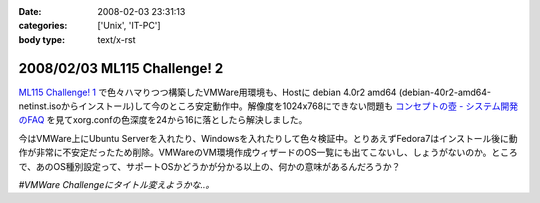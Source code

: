 :date: 2008-02-03 23:31:13
:categories: ['Unix', 'IT-PC']
:body type: text/x-rst

=============================
2008/02/03 ML115 Challenge! 2
=============================

`ML115 Challenge! 1`_ で色々ハマりつつ構築したVMWare用環境も、Hostに debian 4.0r2 amd64 (debian-40r2-amd64-netinst.isoからインストール)して今のところ安定動作中。解像度を1024x768にできない問題も `コンセプトの壺 - システム開発のFAQ`_ を見てxorg.confの色深度を24から16に落としたら解決しました。

今はVMWare上にUbuntu Serverを入れたり、Windowsを入れたりして色々検証中。とりあえずFedora7はインストール後に動作が非常に不安定だったため削除。VMWareのVM環境作成ウィザードのOS一覧にも出てこないし、しょうがないのか。ところで、あのOS種別設定って、サポートOSかどうかが分かる以上の、何かの意味があるんだろうか？

*#VMWare Challengeにタイトル変えようかな..。*

.. _`コンセプトの壺 - システム開発のFAQ`: http://www.ibcs.jp/modules/xoopsfaq/index.php?cat_id=2
.. _`ML115 Challenge! 1`: http://www.freia.jp/taka/blog/525


.. :extend type: text/html
.. :extend:
